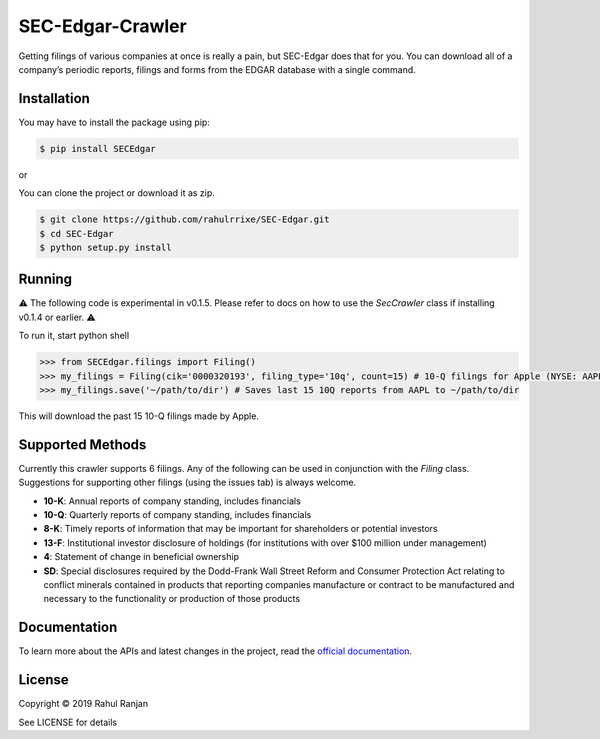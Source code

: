 SEC-Edgar-Crawler
=================

|Build Status|

Getting filings of various companies at once is really a pain, but
SEC-Edgar does that for you. You can download all of a company’s
periodic reports, filings and forms from the EDGAR database with a
single command.

Installation
------------

You may have to install the package using pip:

.. code:: bash

   $ pip install SECEdgar

or

You can clone the project or download it as zip.

.. code:: bash

   $ git clone https://github.com/rahulrrixe/SEC-Edgar.git  
   $ cd SEC-Edgar  
   $ python setup.py install

Running
-------


⚠️ The following code is experimental in v0.1.5. Please refer to docs on how to use the `SecCrawler` class if installing v0.1.4 or earlier. ⚠️

To run it, start python shell

.. code:: console

    >>> from SECEdgar.filings import Filing()
    >>> my_filings = Filing(cik='0000320193', filing_type='10q', count=15) # 10-Q filings for Apple (NYSE: AAPL)
    >>> my_filings.save('~/path/to/dir') # Saves last 15 10Q reports from AAPL to ~/path/to/dir

This will download the past 15 10-Q filings made by Apple.

Supported Methods
-----------------

Currently this crawler supports 6 filings. Any of the following can be used in conjunction 
with the `Filing` class. Suggestions for supporting other filings (using the issues tab) is always welcome.

-  **10-K**: Annual reports of company standing, includes financials
-  **10-Q**: Quarterly reports of company standing, includes financials
-  **8-K**: Timely reports of information that may be important for shareholders or potential investors
-  **13-F**: Institutional investor disclosure of holdings (for institutions with over $100 million under management)
-  **4**: Statement of change in beneficial ownership
-  **SD**: Special disclosures required by the Dodd-Frank Wall Street Reform and Consumer Protection Act relating to conflict minerals contained in products that reporting companies manufacture or contract to be manufactured and necessary to the functionality or production of those products


Documentation
--------------
To learn more about the APIs and latest changes in the project, read the `official documentation <https://www.rudrakos.com/sec-edgar/>`_.

License
-------

Copyright © 2019 Rahul Ranjan

See LICENSE for details

.. |Build Status| image:: https://travis-ci.com/coyo8/sec-edgar.svg?branch=master
   :target: https://travis-ci.com/coyo8/sec-edgar
